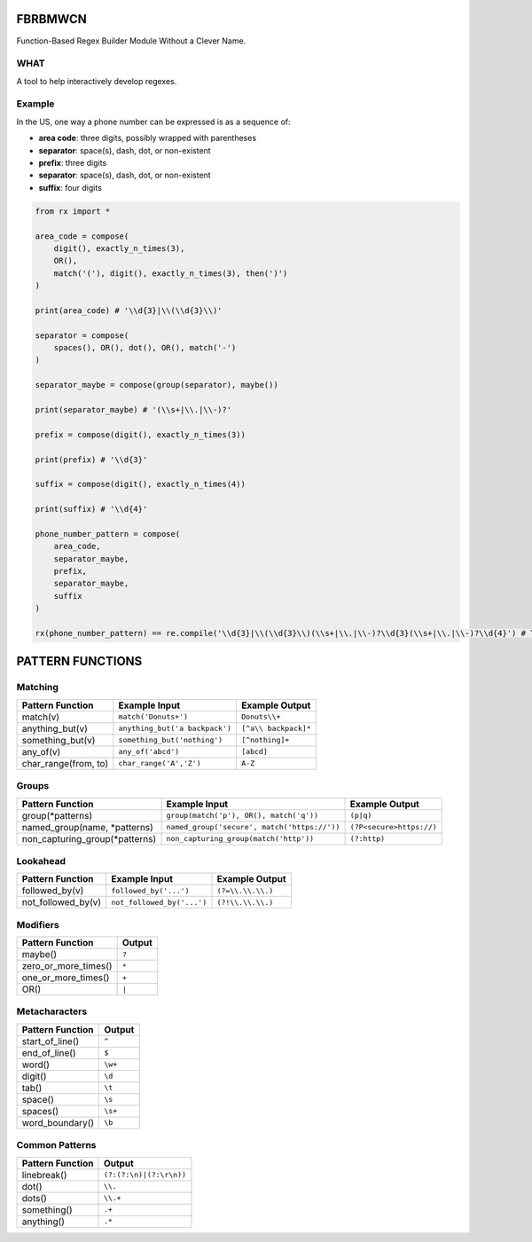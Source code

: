FBRBMWCN
--------

Function-Based Regex Builder Module Without a Clever Name.

WHAT
====

A tool to help interactively develop regexes. 

Example
=======

In the US, one way a phone number can be expressed is as a sequence of:


- **area code**: three digits, possibly wrapped with parentheses
- **separator**: space(s), dash, dot, or non-existent
- **prefix**: three digits
- **separator**: space(s), dash, dot, or non-existent
- **suffix**: four digits


.. code-block:: python
    
    from rx import *

    area_code = compose(
        digit(), exactly_n_times(3),
        OR(),
        match('('), digit(), exactly_n_times(3), then(')')
    )

    print(area_code) # '\\d{3}|\\(\\d{3}\\)'

    separator = compose(
        spaces(), OR(), dot(), OR(), match('-')
    )

    separator_maybe = compose(group(separator), maybe())

    print(separator_maybe) # '(\\s+|\\.|\\-)?'

    prefix = compose(digit(), exactly_n_times(3))

    print(prefix) # '\\d{3}'

    suffix = compose(digit(), exactly_n_times(4))

    print(suffix) # '\\d{4}'

    phone_number_pattern = compose(
        area_code,
        separator_maybe,
        prefix,
        separator_maybe,
        suffix
    )

    rx(phone_number_pattern) == re.compile('\\d{3}|\\(\\d{3}\\)(\\s+|\\.|\\-)?\\d{3}(\\s+|\\.|\\-)?\\d{4}') # True



PATTERN FUNCTIONS
-----------------

Matching
========

+------------------------------------+----------------------------------------------+--------------------------+
| Pattern Function                   | Example Input                                | Example Output           |
+====================================+==============================================+==========================+
| match(v)                           | ``match('Donuts+')``                         | ``Donuts\\+``            |
+------------------------------------+----------------------------------------------+--------------------------+
| anything_but(v)                    | ``anything_but('a backpack')``               | ``[^a\\ backpack]*``     |
+------------------------------------+----------------------------------------------+--------------------------+
| something_but(v)                   | ``something_but('nothing')``                 | ``[^nothing]+``          |
+------------------------------------+----------------------------------------------+--------------------------+
| any_of(v)                          | ``any_of('abcd')``                           | ``[abcd]``               |
+------------------------------------+----------------------------------------------+--------------------------+
| char_range(from, to)               | ``char_range('A','Z')``                      | ``A-Z``                  |
+------------------------------------+----------------------------------------------+--------------------------+

Groups
======

+------------------------------------+----------------------------------------------+--------------------------+
| Pattern Function                   | Example Input                                | Example Output           |
+====================================+==============================================+==========================+
| group(\*patterns)                  | ``group(match('p'), OR(), match('q'))``      | ``(p|q)``                |
+------------------------------------+----------------------------------------------+--------------------------+
| named_group(name, \*patterns)      | ``named_group('secure', match('https://'))`` | ``(?P<secure>https://)`` |
+------------------------------------+----------------------------------------------+--------------------------+
| non_capturing_group(\*patterns)    | ``non_capturing_group(match('http'))``       | ``(?:http)``             |
+------------------------------------+----------------------------------------------+--------------------------+

Lookahead
=========

+------------------------------------+----------------------------------------------+--------------------------+
| Pattern Function                   | Example Input                                | Example Output           |
+====================================+==============================================+==========================+
| followed_by(v)                     | ``followed_by('...')``                       | ``(?=\\.\\.\\.)``        |
+------------------------------------+----------------------------------------------+--------------------------+
| not_followed_by(v)                 | ``not_followed_by('...')``                   | ``(?!\\.\\.\\.)``        |
+------------------------------------+----------------------------------------------+--------------------------+


Modifiers
=========    

+------------------------------------+--------------------------+
| Pattern Function                   | Output                   |
+====================================+==========================+
| maybe()                            | ``?``                    |
+------------------------------------+--------------------------+
| zero_or_more_times()               | ``*``                    |
+------------------------------------+--------------------------+
| one_or_more_times()                | ``+``                    |
+------------------------------------+--------------------------+
| OR()                               | ``|``                    |
+------------------------------------+--------------------------+


Metacharacters
==============

+------------------------------------+--------------------------+
| Pattern Function                   | Output                   |
+====================================+==========================+
| start_of_line()                    | ``^``                    |
+------------------------------------+--------------------------+
| end_of_line()                      | ``$``                    |
+------------------------------------+--------------------------+
| word()                             | ``\w+``                  |
+------------------------------------+--------------------------+
| digit()                            | ``\d``                   |
+------------------------------------+--------------------------+
| tab()                              | ``\t``                   |
+------------------------------------+--------------------------+
| space()                            | ``\s``                   |
+------------------------------------+--------------------------+
| spaces()                           | ``\s+``                  |
+------------------------------------+--------------------------+
| word_boundary()                    | ``\b``                   |
+------------------------------------+--------------------------+

Common Patterns
===============

+------------------------------------+--------------------------+
| Pattern Function                   | Output                   |
+====================================+==========================+
| linebreak()                        | ``(?:(?:\n)|(?:\r\n))``  |
+------------------------------------+--------------------------+
| dot()                              | ``\\.``                  |
+------------------------------------+--------------------------+
| dots()                             | ``\\.+``                 |
+------------------------------------+--------------------------+
| something()                        | ``.+``                   |
+------------------------------------+--------------------------+
| anything()                         | ``.*``                   |
+------------------------------------+--------------------------+
